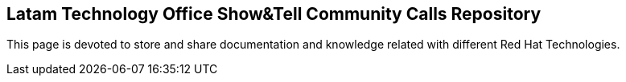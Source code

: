 == Latam Technology Office Show&Tell Community Calls Repository
This page is devoted to store and share documentation and knowledge related with different Red Hat Technologies.
